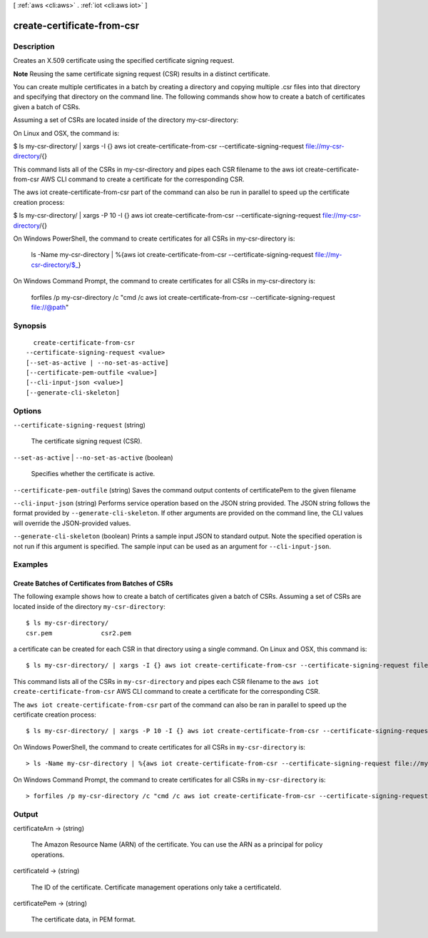 [ :ref:`aws <cli:aws>` . :ref:`iot <cli:aws iot>` ]

.. _cli:aws iot create-certificate-from-csr:


***************************
create-certificate-from-csr
***************************



===========
Description
===========



Creates an X.509 certificate using the specified certificate signing request.

 

**Note** Reusing the same certificate signing request (CSR) results in a distinct certificate.

 

You can create multiple certificates in a batch by creating a directory and copying multiple .csr files into that directory and specifying that directory on the command line. The following commands show how to create a batch of certificates given a batch of CSRs. 

 

Assuming a set of CSRs are located inside of the directory my-csr-directory:

 

On Linux and OSX, the command is:

 

$ ls my-csr-directory/ | xargs -I {} aws iot create-certificate-from-csr --certificate-signing-request file://my-csr-directory/{}

 

This command lists all of the CSRs in my-csr-directory and pipes each CSR filename to the aws iot create-certificate-from-csr AWS CLI command to create a certificate for the corresponding CSR. 

 

The aws iot create-certificate-from-csr part of the command can also be run in parallel to speed up the certificate creation process: 

 

$ ls my-csr-directory/ | xargs -P 10 -I {} aws iot create-certificate-from-csr --certificate-signing-request file://my-csr-directory/{} 

 

On Windows PowerShell, the command to create certificates for all CSRs in my-csr-directory is: 

 

 ls -Name my-csr-directory | %{aws iot create-certificate-from-csr --certificate-signing-request file://my-csr-directory/$_} 

 

On Windows Command Prompt, the command to create certificates for all CSRs in my-csr-directory is: 

 

 forfiles /p my-csr-directory /c "cmd /c aws iot create-certificate-from-csr --certificate-signing-request file://@path"



========
Synopsis
========

::

    create-certificate-from-csr
  --certificate-signing-request <value>
  [--set-as-active | --no-set-as-active]
  [--certificate-pem-outfile <value>]
  [--cli-input-json <value>]
  [--generate-cli-skeleton]




=======
Options
=======

``--certificate-signing-request`` (string)


  The certificate signing request (CSR).

  

``--set-as-active`` | ``--no-set-as-active`` (boolean)


  Specifies whether the certificate is active.

  

``--certificate-pem-outfile`` (string)
Saves the command output contents of certificatePem to the given filename

``--cli-input-json`` (string)
Performs service operation based on the JSON string provided. The JSON string follows the format provided by ``--generate-cli-skeleton``. If other arguments are provided on the command line, the CLI values will override the JSON-provided values.

``--generate-cli-skeleton`` (boolean)
Prints a sample input JSON to standard output. Note the specified operation is not run if this argument is specified. The sample input can be used as an argument for ``--cli-input-json``.



========
Examples
========

Create Batches of Certificates from Batches of CSRs
---------------------------------------------------
The following example shows how to create a batch of certificates given a
batch of CSRs. Assuming a set of CSRs are located inside of the
directory ``my-csr-directory``::

    $ ls my-csr-directory/
    csr.pem		csr2.pem


a certificate can be created for each CSR in that directory
using a single command. On Linux and OSX, this command is::

    $ ls my-csr-directory/ | xargs -I {} aws iot create-certificate-from-csr --certificate-signing-request file://my-csr-directory/{}


This command lists all of the CSRs in ``my-csr-directory`` and
pipes each CSR filename to the ``aws iot create-certificate-from-csr`` AWS CLI
command to create a certificate for the corresponding CSR.

The ``aws iot create-certificate-from-csr`` part of the command can also be
ran in parallel to speed up the certificate creation process::

    $ ls my-csr-directory/ | xargs -P 10 -I {} aws iot create-certificate-from-csr --certificate-signing-request file://my-csr-directory/{}


On Windows PowerShell, the command to create certificates for all CSRs
in ``my-csr-directory`` is::

    > ls -Name my-csr-directory | %{aws iot create-certificate-from-csr --certificate-signing-request file://my-csr-directory/$_}


On Windows Command Prompt, the command to create certificates for all CSRs
in ``my-csr-directory`` is::

    > forfiles /p my-csr-directory /c "cmd /c aws iot create-certificate-from-csr --certificate-signing-request file://@path"


======
Output
======

certificateArn -> (string)

  

  The Amazon Resource Name (ARN) of the certificate. You can use the ARN as a principal for policy operations.

  

  

certificateId -> (string)

  

  The ID of the certificate. Certificate management operations only take a certificateId.

  

  

certificatePem -> (string)

  

  The certificate data, in PEM format.

  

  

